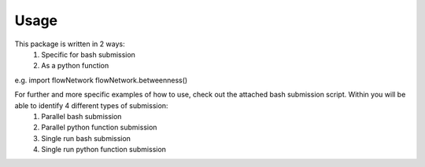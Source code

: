 Usage 
=====
This package is written in 2 ways:
   1. Specific for bash submission
   2. As a python function

e.g.
import flowNetwork
flowNetwork.betweenness()

For further and more specific examples of how to use, check out the attached bash submission script. Within you will be able to identify 4 different types of submission:
   1. Parallel bash submission
   2. Parallel python function submission
   3. Single run bash submission
   4. Single run python function submission


